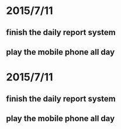 * 2015/7/11
** finish the daily report system
** play the mobile phone all day
* 2015/7/11
** finish the daily report system
** play the mobile phone all day
